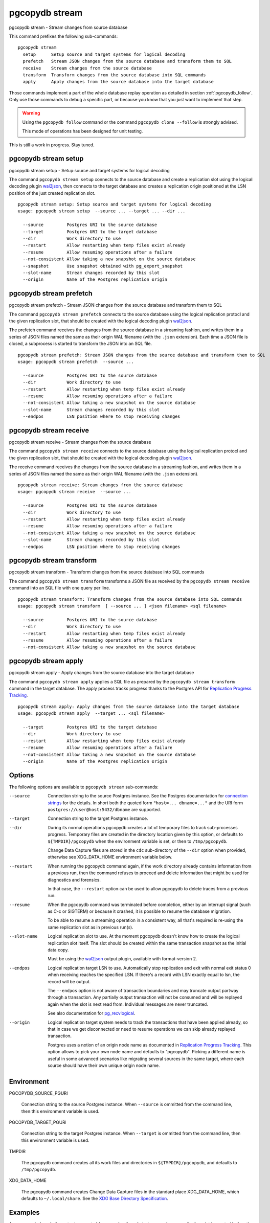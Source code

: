 .. _pgcopydb_stream:

pgcopydb stream
===============

pgcopydb stream - Stream changes from source database

This command prefixes the following sub-commands:

::

  pgcopydb stream
    setup      Setup source and target systems for logical decoding
    prefetch   Stream JSON changes from the source database and transform them to SQL
    receive    Stream changes from the source database
    transform  Transform changes from the source database into SQL commands
    apply      Apply changes from the source database into the target database

Those commands implement a part of the whole database replay operation as
detailed in section :ref:`pgcopydb_follow`. Only use those commands to debug
a specific part, or because you know that you just want to implement that
step.

.. warning::

   Using the ``pgcopydb follow`` command or the command ``pgcopydb
   clone --follow`` is strongly advised.

   This mode of operations has been designed for unit testing.

This is still a work in progress. Stay tuned.

.. _pgcopydb_stream_setup:

pgcopydb stream setup
---------------------

pgcopydb stream setup - Setup source and target systems for logical decoding

The command ``pgcopydb stream setup`` connects to the source database and
create a replication slot using the logical decoding plugin `wal2json`__,
then connects to the target database and creates a replication origin
positioned at the LSN position of the just created replication slot.

__ https://github.com/eulerto/wal2json/


::

   pgcopydb stream setup: Setup source and target systems for logical decoding
   usage: pgcopydb stream setup  --source ... --target ... --dir ...

     --source         Postgres URI to the source database
     --target         Postgres URI to the target database
     --dir            Work directory to use
     --restart        Allow restarting when temp files exist already
     --resume         Allow resuming operations after a failure
     --not-consistent Allow taking a new snapshot on the source database
     --snapshot       Use snapshot obtained with pg_export_snapshot
     --slot-name      Stream changes recorded by this slot
     --origin         Name of the Postgres replication origin

.. _pgcopydb_stream_prefetch:

pgcopydb stream prefetch
------------------------

pgcopydb stream prefetch - Stream JSON changes from the source database and transform them to SQL

The command ``pgcopydb stream prefetch`` connects to the source database
using the logical replication protocl and the given replication slot, that
should be created with the logical decoding plugin `wal2json`__.

__ https://github.com/eulerto/wal2json/

The prefetch command receives the changes from the source database in a
streaming fashion, and writes them in a series of JSON files named the same
as their origin WAL filename (with the ``.json`` extension). Each time a
JSON file is closed, a subprocess is started to transform the JSON into an
SQL file.


::

   pgcopydb stream prefetch: Stream JSON changes from the source database and transform them to SQL
   usage: pgcopydb stream prefetch  --source ...

     --source         Postgres URI to the source database
     --dir            Work directory to use
     --restart        Allow restarting when temp files exist already
     --resume         Allow resuming operations after a failure
     --not-consistent Allow taking a new snapshot on the source database
     --slot-name      Stream changes recorded by this slot
     --endpos         LSN position where to stop receiving changes

.. _pgcopydb_stream_receive:

pgcopydb stream receive
-----------------------

pgcopydb stream receive - Stream changes from the source database

The command ``pgcopydb stream receive`` connects to the source database
using the logical replication protocl and the given replication slot, that
should be created with the logical decoding plugin `wal2json`__.

__ https://github.com/eulerto/wal2json/

The receive command receives the changes from the source database in a
streaming fashion, and writes them in a series of JSON files named the same
as their origin WAL filename (with the ``.json`` extension).

::

   pgcopydb stream receive: Stream changes from the source database
   usage: pgcopydb stream receive  --source ...

     --source         Postgres URI to the source database
     --dir            Work directory to use
     --restart        Allow restarting when temp files exist already
     --resume         Allow resuming operations after a failure
     --not-consistent Allow taking a new snapshot on the source database
     --slot-name      Stream changes recorded by this slot
     --endpos         LSN position where to stop receiving changes


.. _pgcopydb_stream_transform:

pgcopydb stream transform
-------------------------

pgcopydb stream transform - Transform changes from the source database into SQL commands

The command ``pgcopydb stream transform`` transforms a JSON file as received
by the ``pgcopydb stream receive`` command into an SQL file with one query
per line.

::

   pgcopydb stream transform: Transform changes from the source database into SQL commands
   usage: pgcopydb stream transform  [ --source ... ] <json filename> <sql filename>

     --source         Postgres URI to the source database
     --dir            Work directory to use
     --restart        Allow restarting when temp files exist already
     --resume         Allow resuming operations after a failure
     --not-consistent Allow taking a new snapshot on the source database


pgcopydb stream apply
---------------------

pgcopydb stream apply - Apply changes from the source database into the target database

The command ``pgcopydb stream apply`` applies a SQL file as prepared by the
``pgcopydb stream transform`` command in the target database. The apply
process tracks progress thanks to the Postgres API for `Replication Progress
Tracking`__.

__ https://www.postgresql.org/docs/current/replication-origins.html

::

   pgcopydb stream apply: Apply changes from the source database into the target database
   usage: pgcopydb stream apply  --target ... <sql filename>

     --target         Postgres URI to the target database
     --dir            Work directory to use
     --restart        Allow restarting when temp files exist already
     --resume         Allow resuming operations after a failure
     --not-consistent Allow taking a new snapshot on the source database
     --origin         Name of the Postgres replication origin


Options
-------

The following options are available to ``pgcopydb stream`` sub-commands:

--source

  Connection string to the source Postgres instance. See the Postgres
  documentation for `connection strings`__ for the details. In short both
  the quoted form ``"host=... dbname=..."`` and the URI form
  ``postgres://user@host:5432/dbname`` are supported.

  __ https://www.postgresql.org/docs/current/libpq-connect.html#LIBPQ-CONNSTRING

--target

  Connection string to the target Postgres instance.

--dir

  During its normal operations pgcopydb creates a lot of temporary files to
  track sub-processes progress. Temporary files are created in the directory
  location given by this option, or defaults to
  ``${TMPDIR}/pgcopydb`` when the environment variable is set, or
  then to ``/tmp/pgcopydb``.

  Change Data Capture files are stored in the ``cdc`` sub-directory of the
  ``--dir`` option when provided, otherwise see XDG_DATA_HOME environment
  variable below.

--restart

  When running the pgcopydb command again, if the work directory already
  contains information from a previous run, then the command refuses to
  proceed and delete information that might be used for diagnostics and
  forensics.

  In that case, the ``--restart`` option can be used to allow pgcopydb to
  delete traces from a previous run.

--resume

  When the pgcopydb command was terminated before completion, either by an
  interrupt signal (such as C-c or SIGTERM) or because it crashed, it is
  possible to resume the database migration.

  To be able to resume a streaming operation in a consistent way, all that's
  required is re-using the same replication slot as in previous run(s).

--slot-name

  Logical replication slot to use. At the moment pgcopydb doesn't know how
  to create the logical replication slot itself. The slot should be created
  within the same transaction snapshot as the initial data copy.

  Must be using the `wal2json`__ output plugin, available with
  format-version 2.

  __ https://github.com/eulerto/wal2json/

--endpos

  Logical replication target LSN to use. Automatically stop replication and
  exit with normal exit status 0 when receiving reaches the specified LSN.
  If there's a record with LSN exactly equal to lsn, the record will be
  output.

  The ``--endpos`` option is not aware of transaction boundaries and may
  truncate output partway through a transaction. Any partially output
  transaction will not be consumed and will be replayed again when the slot
  is next read from. Individual messages are never truncated.

  See also documentation for `pg_recvlogical`__.

  __ https://www.postgresql.org/docs/current/app-pgrecvlogical.html

--origin

  Logical replication target system needs to track the transactions that
  have been applied already, so that in case we get disconnected or need to
  resume operations we can skip already replayed transaction.

  Postgres uses a notion of an origin node name as documented in
  `Replication Progress Tracking`__. This option allows to pick your own
  node name and defaults to "pgcopydb". Picking a different name is useful
  in some advanced scenarios like migrating several sources in the same
  target, where each source should have their own unique origin node name.

  __ https://www.postgresql.org/docs/current/replication-origins.html

Environment
-----------

PGCOPYDB_SOURCE_PGURI

  Connection string to the source Postgres instance. When ``--source`` is
  ommitted from the command line, then this environment variable is used.

PGCOPYDB_TARGET_PGURI

  Connection string to the target Postgres instance. When ``--target`` is
  ommitted from the command line, then this environment variable is used.

TMPDIR

  The pgcopydb command creates all its work files and directories in
  ``${TMPDIR}/pgcopydb``, and defaults to ``/tmp/pgcopydb``.

XDG_DATA_HOME

  The pgcopydb command creates Change Data Capture files in the standard
  place XDG_DATA_HOME, which defaults to ``~/.local/share``. See the `XDG
  Base Directory Specification`__.

  __ https://specifications.freedesktop.org/basedir-spec/basedir-spec-latest.html

Examples
--------

As an example here is the output generated from running the cdc test case,
where a replication slot is created before the initial copy of the data, and
then the following INSERT statement is executed:

.. code-block:: sql
  :linenos:

   begin;

   with r as
    (
      insert into rental(rental_date, inventory_id, customer_id, staff_id, last_update)
           select '2022-06-01', 371, 291, 1, '2022-06-01'
        returning rental_id, customer_id, staff_id
    )
    insert into payment(customer_id, staff_id, rental_id, amount, payment_date)
         select customer_id, staff_id, rental_id, 5.99, '2020-06-01'
           from r;

   commit;

The command then looks like the following, where the ``--endpos`` has been
extracted by calling the ``pg_current_wal_lsn()`` SQL function:

::

   $ pgcopydb stream receive --slot-name test_slot --restart --endpos 0/236D668 -vv
   16:01:57 157 INFO  Running pgcopydb version 0.7 from "/usr/local/bin/pgcopydb"
   16:01:57 157 DEBUG copydb.c:406 Change Data Capture data is managed at "/var/lib/postgres/.local/share/pgcopydb"
   16:01:57 157 INFO  copydb.c:73 Using work dir "/tmp/pgcopydb"
   16:01:57 157 DEBUG pidfile.c:143 Failed to signal pid 34: No such process
   16:01:57 157 DEBUG pidfile.c:146 Found a stale pidfile at "/tmp/pgcopydb/pgcopydb.pid"
   16:01:57 157 INFO  pidfile.c:147 Removing the stale pid file "/tmp/pgcopydb/pgcopydb.pid"
   16:01:57 157 INFO  copydb.c:254 Work directory "/tmp/pgcopydb" already exists
   16:01:57 157 INFO  copydb.c:258 A previous run has run through completion
   16:01:57 157 INFO  copydb.c:151 Removing directory "/tmp/pgcopydb"
   16:01:57 157 DEBUG copydb.c:445 rm -rf "/tmp/pgcopydb" && mkdir -p "/tmp/pgcopydb"
   16:01:57 157 DEBUG copydb.c:445 rm -rf "/tmp/pgcopydb/schema" && mkdir -p "/tmp/pgcopydb/schema"
   16:01:57 157 DEBUG copydb.c:445 rm -rf "/tmp/pgcopydb/run" && mkdir -p "/tmp/pgcopydb/run"
   16:01:57 157 DEBUG copydb.c:445 rm -rf "/tmp/pgcopydb/run/tables" && mkdir -p "/tmp/pgcopydb/run/tables"
   16:01:57 157 DEBUG copydb.c:445 rm -rf "/tmp/pgcopydb/run/indexes" && mkdir -p "/tmp/pgcopydb/run/indexes"
   16:01:57 157 DEBUG copydb.c:445 rm -rf "/var/lib/postgres/.local/share/pgcopydb" && mkdir -p "/var/lib/postgres/.local/share/pgcopydb"
   16:01:57 157 DEBUG pgsql.c:2476 starting log streaming at 0/0 (slot test_slot)
   16:01:57 157 DEBUG pgsql.c:485 Connecting to [source] "postgres://postgres@source:/postgres?password=****&replication=database"
   16:01:57 157 DEBUG pgsql.c:2009 IDENTIFY_SYSTEM: timeline 1, xlogpos 0/236D668, systemid 7104302452422938663
   16:01:57 157 DEBUG pgsql.c:3188 RetrieveWalSegSize: 16777216
   16:01:57 157 DEBUG pgsql.c:2547 streaming initiated
   16:01:57 157 INFO  stream.c:237 Now streaming changes to "/var/lib/postgres/.local/share/pgcopydb/000000010000000000000002.json"
   16:01:57 157 DEBUG stream.c:341 Received action B for XID 488 in LSN 0/236D638
   16:01:57 157 DEBUG stream.c:341 Received action I for XID 488 in LSN 0/236D178
   16:01:57 157 DEBUG stream.c:341 Received action I for XID 488 in LSN 0/236D308
   16:01:57 157 DEBUG stream.c:341 Received action C for XID 488 in LSN 0/236D638
   16:01:57 157 DEBUG pgsql.c:2867 pgsql_stream_logical: endpos reached at 0/236D668
   16:01:57 157 DEBUG stream.c:382 Flushed up to 0/236D668 in file "/var/lib/postgres/.local/share/pgcopydb/000000010000000000000002.json"
   16:01:57 157 INFO  pgsql.c:3030 Report write_lsn 0/236D668, flush_lsn 0/236D668
   16:01:57 157 DEBUG pgsql.c:3107 end position 0/236D668 reached by WAL record at 0/236D668
   16:01:57 157 DEBUG pgsql.c:408 Disconnecting from [source] "postgres://postgres@source:/postgres?password=****&replication=database"
   16:01:57 157 DEBUG stream.c:414 streamClose: closing file "/var/lib/postgres/.local/share/pgcopydb/000000010000000000000002.json"
   16:01:57 157 INFO  stream.c:171 Streaming is now finished after processing 4 messages


The JSON file then contains the following content, from the `wal2json`
logical replication plugin. Note that you're seeing diffent LSNs here
because each run produces different ones, and the captures have not all been
made from the same run.

::

   $ cat /var/lib/postgres/.local/share/pgcopydb/000000010000000000000002.json
   {"action":"B","xid":489,"timestamp":"2022-06-27 13:24:31.460822+00","lsn":"0/236F5A8","nextlsn":"0/236F5D8"}
   {"action":"I","xid":489,"timestamp":"2022-06-27 13:24:31.460822+00","lsn":"0/236F0E8","schema":"public","table":"rental","columns":[{"name":"rental_id","type":"integer","value":16050},{"name":"rental_date","type":"timestamp with time zone","value":"2022-06-01 00:00:00+00"},{"name":"inventory_id","type":"integer","value":371},{"name":"customer_id","type":"integer","value":291},{"name":"return_date","type":"timestamp with time zone","value":null},{"name":"staff_id","type":"integer","value":1},{"name":"last_update","type":"timestamp with time zone","value":"2022-06-01 00:00:00+00"}]}
   {"action":"I","xid":489,"timestamp":"2022-06-27 13:24:31.460822+00","lsn":"0/236F278","schema":"public","table":"payment_p2020_06","columns":[{"name":"payment_id","type":"integer","value":32099},{"name":"customer_id","type":"integer","value":291},{"name":"staff_id","type":"integer","value":1},{"name":"rental_id","type":"integer","value":16050},{"name":"amount","type":"numeric(5,2)","value":5.99},{"name":"payment_date","type":"timestamp with time zone","value":"2020-06-01 00:00:00+00"}]}
   {"action":"C","xid":489,"timestamp":"2022-06-27 13:24:31.460822+00","lsn":"0/236F5A8","nextlsn":"0/236F5D8"}

It's then possible to transform the JSON into SQL:


::

   $ pgcopydb stream transform  ./tests/cdc/000000010000000000000002.json /tmp/000000010000000000000002.sql

And the SQL file obtained looks like this:

::

   $ cat /tmp/000000010000000000000002.sql
   BEGIN; -- {"xid":489,"lsn":"0/236F5A8"}
   INSERT INTO "public"."rental" (rental_id, rental_date, inventory_id, customer_id, return_date, staff_id, last_update) VALUES (16050, '2022-06-01 00:00:00+00', 371, 291, NULL, 1, '2022-06-01 00:00:00+00');
   INSERT INTO "public"."payment_p2020_06" (payment_id, customer_id, staff_id, rental_id, amount, payment_date) VALUES (32099, 291, 1, 16050, 5.99, '2020-06-01 00:00:00+00');
   COMMIT; -- {"xid": 489,"lsn":"0/236F5A8"}
